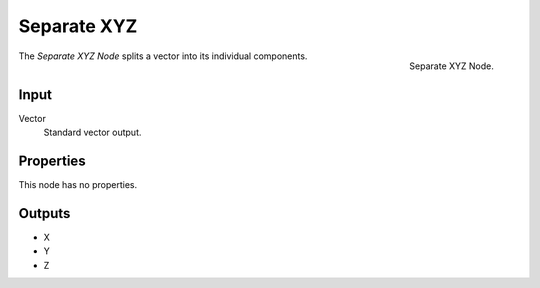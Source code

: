 .. index:: Geometry Nodes; Separate XYZ

************
Separate XYZ
************

.. figure:: /images/modeling_modifiers_nodes_separate-xyz.png
   :align: right

   Separate XYZ Node.

The *Separate XYZ Node* splits a vector into its individual components.


Input
=====

Vector
   Standard vector output.


Properties
==========

This node has no properties.


Outputs
=======

- X
- Y
- Z
